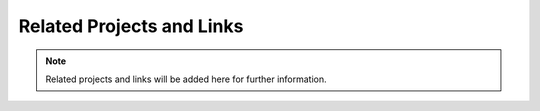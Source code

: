 Related Projects and Links
==========================

.. note::
    Related projects and links will be added here for further information.